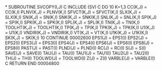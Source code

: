 *
      SUBROUTINE SVCOPY(I,J)
C
      INCLUDE (SV)
C
      DO 10 K=1,3
      CC(K,J) = CC(K,I)
      PLNV(K,J) = PLNV(K,I)
      SFVCT(K,J) = SFVCT(K,I)
      SLX(K,J) = SLX(K,I)
      SN(K,J) = SN(K,I)
      SNK(K,J) = SNK(K,I)
      SNL(K,J) = SNL(K,I)
      SP(K,J) = SP(K,I)
      SPK(K,J) = SPK(K,I)
      SPL(K,J) = SPL(K,I)
      TN(K,J) = TN(K,I)
      TOOLHT(K,J) = TOOLHT(K,I)
      TP(K,J) = TP(K,I)
      TPK(K,J) = TPK(K,I)
      U1(K,J) = U1(K,I)
      VNDIR(K,J) = VNDIR(K,I)
      VT(K,J) = VT(K,I)
      U1K(K,J) = U1K(K,I)
      SK(K,J) = SK(K,I)
10      CONTINUE
                                                                        00002600
      EPS1(J) = EPS1(I)
      EPS2(J) = EPS2(I)
      EPS3(J) = EPS3(I)
      EPS4(J) = EPS4(I)
      EPS6(J) = EPS6(I)
      EPS8(J) = EPS8(I)
      PAST(J) = PAST(I)
      PLND(J) = PLND(I)
      RC(J) = RC(I)
      S(J) = S(I)
      SAVE(J) = SAVE(I)
      TAU(J) = TAU(I)
      TAU1(J) = TAU1(I)
      TAU2(J) = TAU2(I)
      TH(J) = TH(I)
      TOOLWD(J) = TOOLWD(I)
      Z(J) = Z(I)
      VARBLE(J) = VARBLE(I)
C
      RETURN
      END
                                                                        00004800
